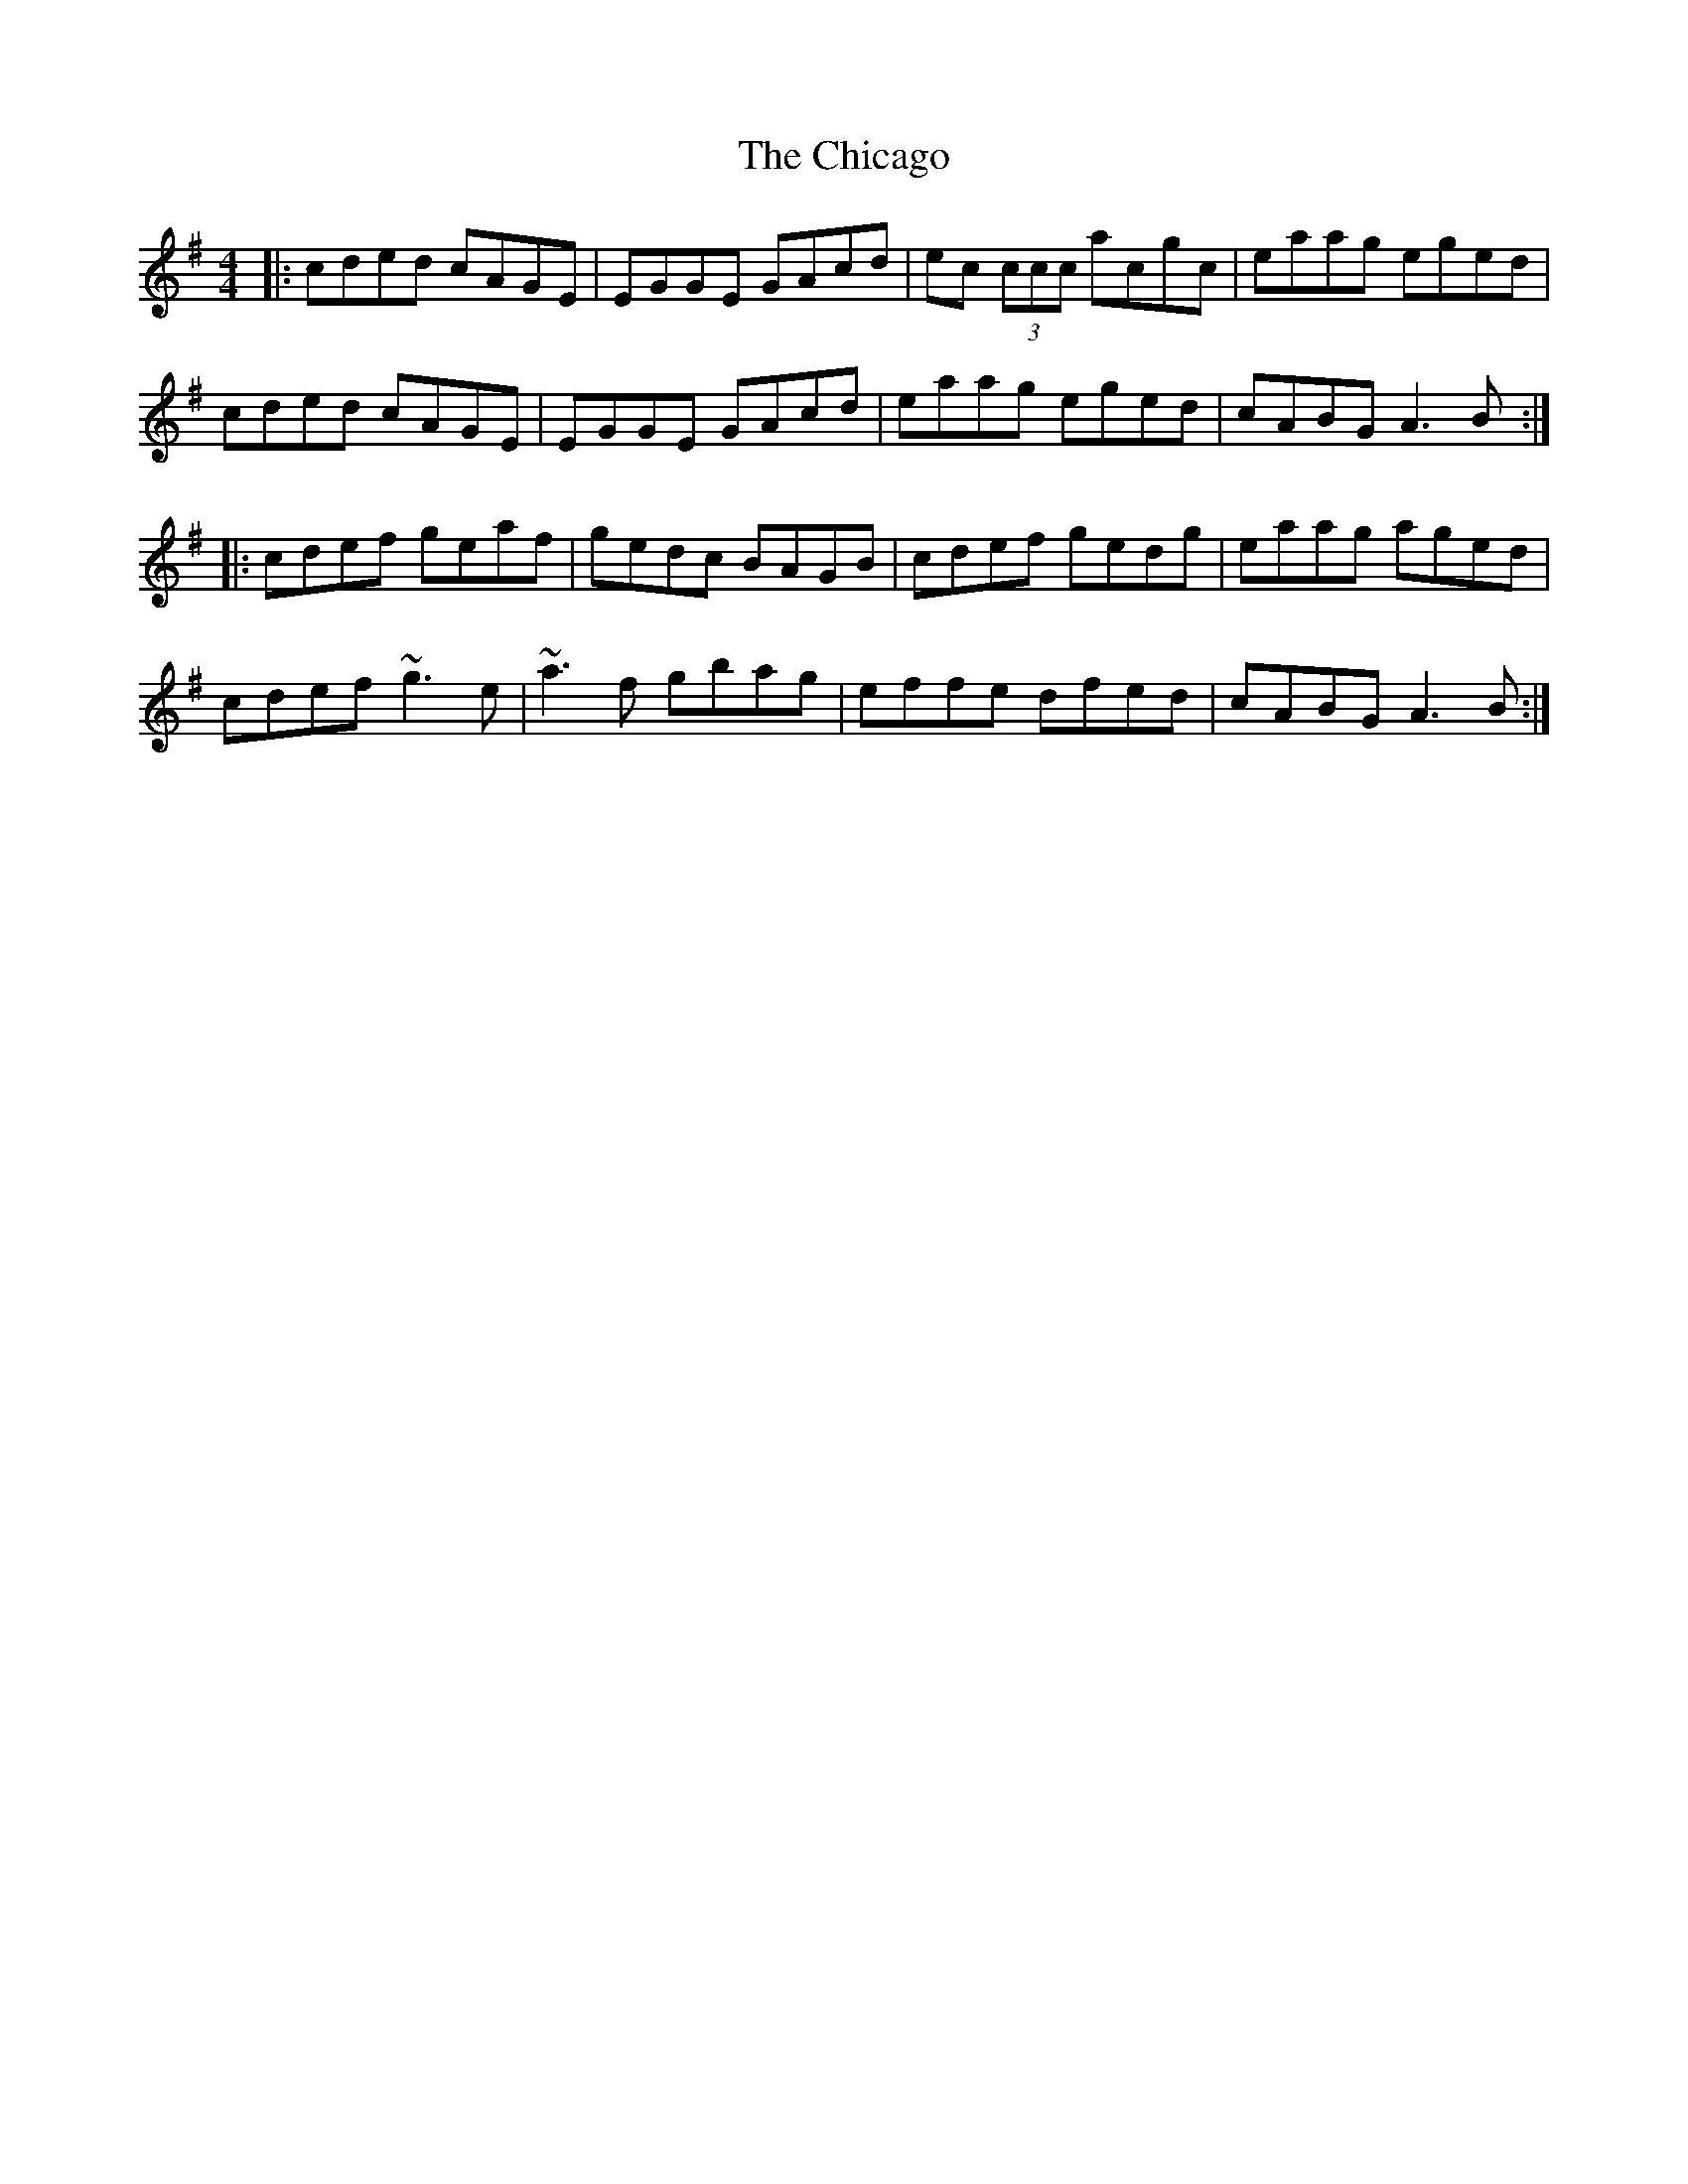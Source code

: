 X: 6973
T: Chicago, The
R: reel
M: 4/4
K: Adorian
|:cded cAGE|EGGE GAcd|ec (3ccc acgc|eaag eged|
cded cAGE|EGGE GAcd|eaag eged|cABG A3B:|
|:cdef geaf|gedc BAGB|cdef gedg|eaag aged|
cdef ~g3e|~a3f gbag|effe dfed|cABG A3B:|

